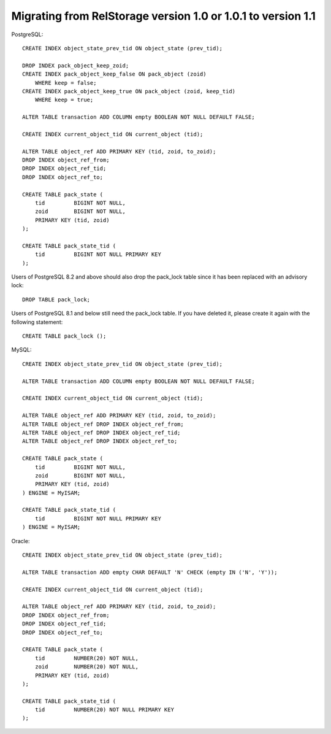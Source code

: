 .. _migrate-to-1.1:

===============================================================
 Migrating from RelStorage version 1.0 or 1.0.1 to version 1.1
===============================================================

.. highlight:: sql

PostgreSQL::

    CREATE INDEX object_state_prev_tid ON object_state (prev_tid);

    DROP INDEX pack_object_keep_zoid;
    CREATE INDEX pack_object_keep_false ON pack_object (zoid)
        WHERE keep = false;
    CREATE INDEX pack_object_keep_true ON pack_object (zoid, keep_tid)
        WHERE keep = true;

    ALTER TABLE transaction ADD COLUMN empty BOOLEAN NOT NULL DEFAULT FALSE;

    CREATE INDEX current_object_tid ON current_object (tid);

    ALTER TABLE object_ref ADD PRIMARY KEY (tid, zoid, to_zoid);
    DROP INDEX object_ref_from;
    DROP INDEX object_ref_tid;
    DROP INDEX object_ref_to;

    CREATE TABLE pack_state (
        tid         BIGINT NOT NULL,
        zoid        BIGINT NOT NULL,
        PRIMARY KEY (tid, zoid)
    );

    CREATE TABLE pack_state_tid (
        tid         BIGINT NOT NULL PRIMARY KEY
    );

Users of PostgreSQL 8.2 and above should also drop the pack_lock table since
it has been replaced with an advisory lock::

    DROP TABLE pack_lock;

Users of PostgreSQL 8.1 and below still need the pack_lock table.  If you
have deleted it, please create it again with the following statement::

    CREATE TABLE pack_lock ();


MySQL::

    CREATE INDEX object_state_prev_tid ON object_state (prev_tid);

    ALTER TABLE transaction ADD COLUMN empty BOOLEAN NOT NULL DEFAULT FALSE;

    CREATE INDEX current_object_tid ON current_object (tid);

    ALTER TABLE object_ref ADD PRIMARY KEY (tid, zoid, to_zoid);
    ALTER TABLE object_ref DROP INDEX object_ref_from;
    ALTER TABLE object_ref DROP INDEX object_ref_tid;
    ALTER TABLE object_ref DROP INDEX object_ref_to;

    CREATE TABLE pack_state (
        tid         BIGINT NOT NULL,
        zoid        BIGINT NOT NULL,
        PRIMARY KEY (tid, zoid)
    ) ENGINE = MyISAM;

    CREATE TABLE pack_state_tid (
        tid         BIGINT NOT NULL PRIMARY KEY
    ) ENGINE = MyISAM;


Oracle::

    CREATE INDEX object_state_prev_tid ON object_state (prev_tid);

    ALTER TABLE transaction ADD empty CHAR DEFAULT 'N' CHECK (empty IN ('N', 'Y'));

    CREATE INDEX current_object_tid ON current_object (tid);

    ALTER TABLE object_ref ADD PRIMARY KEY (tid, zoid, to_zoid);
    DROP INDEX object_ref_from;
    DROP INDEX object_ref_tid;
    DROP INDEX object_ref_to;

    CREATE TABLE pack_state (
        tid         NUMBER(20) NOT NULL,
        zoid        NUMBER(20) NOT NULL,
        PRIMARY KEY (tid, zoid)
    );

    CREATE TABLE pack_state_tid (
        tid         NUMBER(20) NOT NULL PRIMARY KEY
    );
